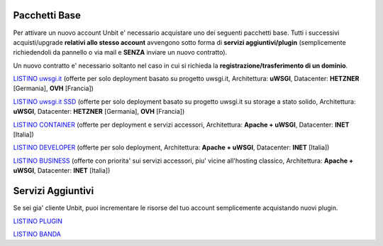 ---------------
Pacchetti Base
---------------

Per attivare un nuovo account Unbit e' necessario acquistare uno dei seguenti pacchetti base. Tutti i successivi
acquisti/upgrade **relativi allo stesso account** avvengono sotto forma di **servizi aggiuntivi/plugin** (semplicemente richiedendoli
da pannello o via mail e **SENZA** inviare un nuovo contratto). 

Un nuovo contratto e' necessario soltanto nel caso in cui si
richieda la **registrazione/trasferimento di un dominio**.

`LISTINO uwsgi.it </listino_uwsgi>`_ (offerte per solo deployment basato su progetto uwsgi.it, Architettura: **uWSGI**, Datacenter: **HETZNER** [Germania], **OVH** [Francia]) 


`LISTINO uwsgi.it SSD </listino_uwsgissd>`_ (offerte per solo deployment basato su progetto uwsgi.it su storage a stato solido, Architettura: **uWSGI**, Datacenter: **HETZNER** [Germania], **OVH** [Francia])


`LISTINO CONTAINER </listino_container>`_ (offerte per deployment e servizi accessori, Architettura: **Apache + uWSGI**, Datacenter: **INET** [Italia]) 


`LISTINO DEVELOPER </listino_developer>`_ (offerte per solo deployment, Architettura: **Apache + uWSGI**, Datacenter: **INET** [Italia])


`LISTINO BUSINESS </listino_business>`_ (offerte con priorita' sui servizi accessori, piu' vicine all'hosting classico, Architettura: **Apache + uWSGI**, Datacenter: **INET** [Italia])

-------------------
Servizi Aggiuntivi
-------------------

Se sei gia' cliente Unbit, puoi incrementare le risorse del tuo account semplicemente acquistando nuovi plugin.

`LISTINO PLUGIN </listino_plugin>`_


`LISTINO BANDA </listino_banda>`_



